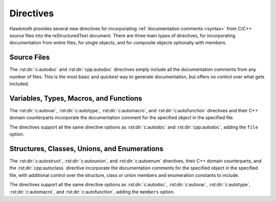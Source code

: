 .. _directives:

Directives
==========

Hawkmoth provides several new directives for incorporating :ref:`documentation
comments <syntax>` from C/C++ source files into the reStructuredText document.
There are three main types of directives, for incorporating documentation from
entire files, for single objects, and for composite objects optionally with
members.

Source Files
------------

The :rst:dir:`c:autodoc` and :rst:dir:`cpp:autodoc` directives simply include
all the documentation comments from any number of files. This is the most basic
and quickest way to generate documentation, but offers no control over what gets
included.

.. rst:directive:: .. c:autodoc:: filename-pattern [...]
.. rst:directive:: .. cpp:autodoc:: filename-pattern [...]

   Incorporate documentation comments from the files specified by the space
   separated list of filename patterns given as arguments. The patterns are
   interpreted relative to the :data:`hawkmoth_root` configuration option.

   .. rst:directive:option:: transform
      :type: text

      Override :data:`hawkmoth_transform_default` for the ``transform``
      parameter value of the :event:`hawkmoth-process-docstring` event.

      See also :ref:`hawkmoth.ext.transformations`.

   .. rst:directive:option:: clang
      :type: text

      The ``clang`` option extends the :data:`hawkmoth_clang` configuration
      option.

   For example:

   .. code-block:: rst

      .. c:autodoc:: interface.h

      .. c:autodoc:: api/*.[ch] interface.h
         :clang: -DHAWKMOTH

Variables, Types, Macros, and Functions
---------------------------------------

The :rst:dir:`c:autovar`, :rst:dir:`c:autotype`, :rst:dir:`c:automacro`, and
:rst:dir:`c:autofunction` directives and their C++ domain counterparts
incorporate the documentation comment for the specified object in the specified
file.

The directives support all the same directive options as :rst:dir:`c:autodoc`
and :rst:dir:`cpp:autodoc`, adding the ``file`` option.

.. rst:directive:: .. c:autovar:: name
.. rst:directive:: .. cpp:autovar:: name

   Incorporate the documentation comment for the variable ``name`` in the file
   ``file``.

   .. rst:directive:option:: file
      :type: text

      The ``file`` option specifies to file to parse. The filename is
      interpreted relative to the :data:`hawkmoth_root` configuration
      option. (For the time being, this option is mandatory.)

   For example:

   .. code-block:: rst

      .. c:autovar:: example_variable
         :file: example_file.c

.. rst:directive:: .. c:autotype:: name
.. rst:directive:: .. cpp:autotype:: name

   Same as :rst:dir:`c:autovar` but for typedefs.

   .. code-block:: rst

      .. c:autotype:: example_type_t
         :file: example_file.c

.. rst:directive:: .. c:automacro:: name
.. rst:directive:: .. cpp:automacro:: name

   Same as :rst:dir:`c:autovar` but for macros, including function-like macros.

   .. note::

      The :external+sphinx:ref:`C++ Domain <cpp-domain>` does not have a
      ``cpp:macro`` directive, so all macros are always in the
      :external+sphinx:ref:`C Domain <c-domain>`. This affects cross-referencing
      them; see :ref:`cross-referencing` for details.

   .. code-block:: rst

      .. c:automacro:: EXAMPLE_MACRO
         :file: example_file.c

.. rst:directive:: .. c:autofunction:: name
.. rst:directive:: .. cpp:autofunction:: name

   Same as :rst:dir:`c:autovar` but for functions. (Use :rst:dir:`c:automacro`
   for function-like macros.)

   .. code-block:: rst

      .. c:autofunction:: example_function
         :file: example_file.c

Structures, Classes, Unions, and Enumerations
---------------------------------------------

The :rst:dir:`c:autostruct`, :rst:dir:`c:autounion`, and :rst:dir:`c:autoenum`
directives, their C++ domain counterparts, and the :rst:dir:`cpp:autoclass`
directive incorporate the documentation comments for the specified object in the
specified file, with additional control over the structure, class or union
members and enumeration constants to include.

The directives support all the same directive options as :rst:dir:`c:autodoc`,
:rst:dir:`c:autovar`, :rst:dir:`c:autotype`, :rst:dir:`c:automacro`, and
:rst:dir:`c:autofunction`, adding the ``members`` option.

.. rst:directive:: .. c:autostruct:: name
.. rst:directive:: .. cpp:autostruct:: name

   Incorporate the documentation comment for the structure ``name`` in the file
   ``file``, optionally including member documentation as specified by
   ``members``.

   .. rst:directive:option:: members
      :type: text

      The ``members`` option specifies the struct members to include:

      * If ``members`` is not present, do not include member documentation at
        all.

      * If ``members`` is specified without arguments, include all member
        documentation recursively.

      * If ``members`` is specified with a comma-separated list of arguments,
        include all specified member documentation recursively.

   For example:

   .. code-block:: rst

      .. c:autostruct:: example_struct
         :file: example_file.c

      .. c:autostruct:: example_struct
         :file: example_file.c
         :members:

      .. c:autostruct:: example_struct
         :file: example_file.c
         :members: member_one, member_two

.. rst:directive:: .. cpp:autoclass:: name

   Same as :rst:dir:`cpp:autostruct` but for classes.

   For example:

   .. code-block:: rst

      .. cpp:autoclass:: example_class
         :file: example_file.cpp
         :members: member_one, member_two

.. rst:directive:: .. c:autounion:: name
.. rst:directive:: .. cpp:autounion:: name

   Same as :rst:dir:`c:autostruct` but for unions.

   .. code-block:: rst

      .. c:autounion:: example_union
         :file: example_file.c
         :members: some_member

.. rst:directive:: .. c:autoenum:: name
.. rst:directive:: .. cpp:autoenum:: name

   Same as :rst:dir:`c:autostruct` but for enums. The enumeration constants are
   considered members and are included according to the ``members`` option.

   .. code-block:: rst

      .. c:autoenum:: example_enum
         :file: example_file.c
         :members:

      .. c:autoenum:: example_enum
         :file: example_file.c
         :members: CONSTANT_ONE, CONSTANT_TWO
